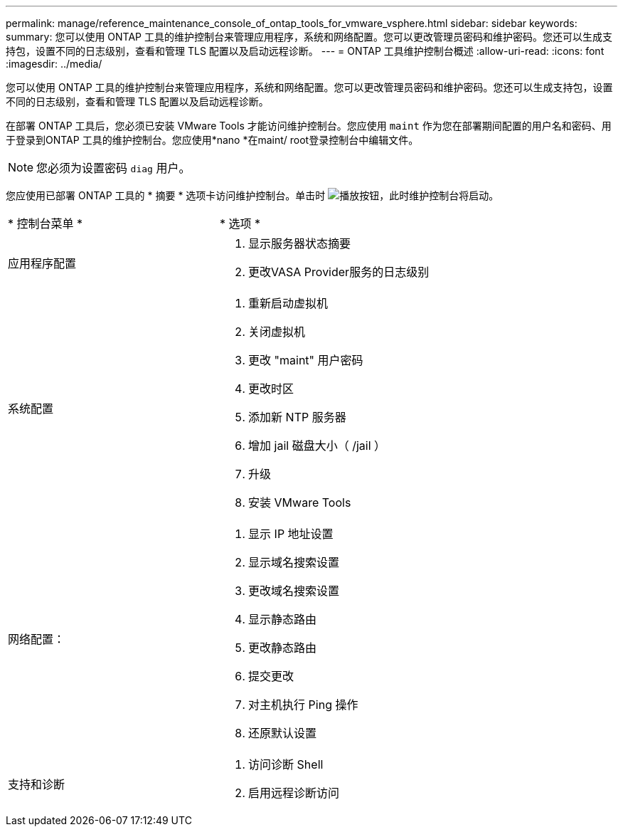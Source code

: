 ---
permalink: manage/reference_maintenance_console_of_ontap_tools_for_vmware_vsphere.html 
sidebar: sidebar 
keywords:  
summary: 您可以使用 ONTAP 工具的维护控制台来管理应用程序，系统和网络配置。您可以更改管理员密码和维护密码。您还可以生成支持包，设置不同的日志级别，查看和管理 TLS 配置以及启动远程诊断。 
---
= ONTAP 工具维护控制台概述
:allow-uri-read: 
:icons: font
:imagesdir: ../media/


[role="lead"]
您可以使用 ONTAP 工具的维护控制台来管理应用程序，系统和网络配置。您可以更改管理员密码和维护密码。您还可以生成支持包，设置不同的日志级别，查看和管理 TLS 配置以及启动远程诊断。

在部署 ONTAP 工具后，您必须已安装 VMware Tools 才能访问维护控制台。您应使用 `maint` 作为您在部署期间配置的用户名和密码、用于登录到ONTAP 工具的维护控制台。您应使用*nano *在maint/ root登录控制台中编辑文件。


NOTE: 您必须为设置密码 `diag` 用户。

您应使用已部署 ONTAP 工具的 * 摘要 * 选项卡访问维护控制台。单击时  image:../media/launch_maintenance_console.gif["播放按钮"]，此时维护控制台将启动。

|===


| * 控制台菜单 * | * 选项 * 


 a| 
应用程序配置
 a| 
. 显示服务器状态摘要
. 更改VASA Provider服务的日志级别




 a| 
系统配置
 a| 
. 重新启动虚拟机
. 关闭虚拟机
. 更改 "maint" 用户密码
. 更改时区
. 添加新 NTP 服务器
. 增加 jail 磁盘大小（ /jail ）
. 升级
. 安装 VMware Tools




 a| 
网络配置：
 a| 
. 显示 IP 地址设置
. 显示域名搜索设置
. 更改域名搜索设置
. 显示静态路由
. 更改静态路由
. 提交更改
. 对主机执行 Ping 操作
. 还原默认设置




 a| 
支持和诊断
 a| 
. 访问诊断 Shell
. 启用远程诊断访问


|===